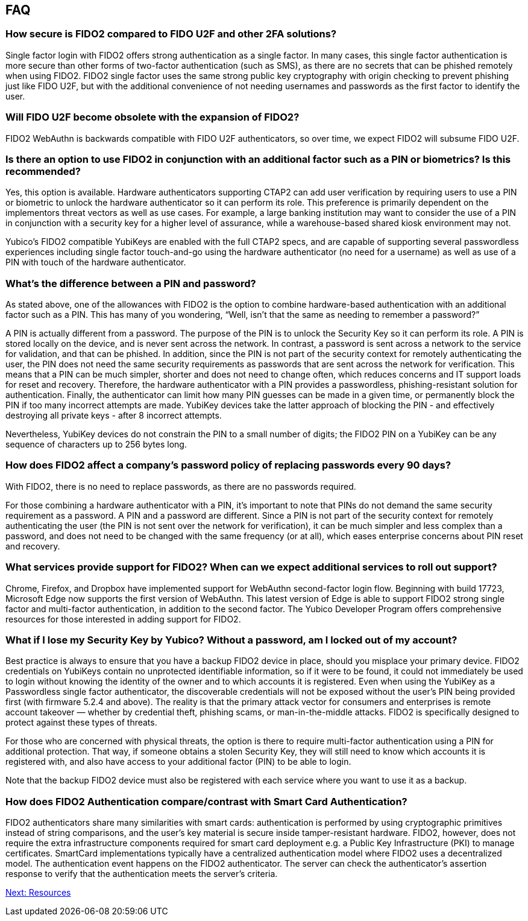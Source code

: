 == FAQ
:toc:

=== How secure is FIDO2 compared to FIDO U2F and other 2FA solutions?

Single factor login with FIDO2 offers strong authentication as a single factor. In many cases, this single factor authentication is more secure than other forms of two-factor authentication (such as SMS), as there are no secrets that can be phished remotely when using FIDO2. FIDO2 single factor uses the same strong public key cryptography with origin checking to prevent phishing just like FIDO U2F, but with the additional convenience of not needing usernames and passwords as the first factor to identify the user.

=== Will FIDO U2F become obsolete with the expansion of FIDO2?

FIDO2 WebAuthn is backwards compatible with FIDO U2F authenticators, so over time, we expect FIDO2 will subsume FIDO U2F.

=== Is there an option to use FIDO2 in conjunction with an additional factor such as a PIN or biometrics? Is this recommended?

Yes, this option is available. Hardware authenticators supporting CTAP2 can add user verification by requiring users to use a PIN or biometric to unlock the hardware authenticator so it can perform its role. This preference is primarily dependent on the implementors threat vectors as well as use cases. For example, a large banking institution may want to consider the use of a PIN in conjunction with a security key for a higher level of assurance, while a warehouse-based shared kiosk environment may not.

Yubico’s FIDO2 compatible YubiKeys are enabled with the full CTAP2 specs, and are capable of supporting several passwordless experiences including single factor touch-and-go using the hardware authenticator (no need for a username) as well as use of a PIN with touch of the hardware authenticator.

=== What’s the difference between a PIN and password?

As stated above, one of the allowances with FIDO2 is the option to combine hardware-based authentication with an additional factor such as a PIN. This has many of you wondering, “Well, isn’t that the same as needing to remember a password?”

A PIN is actually different from a password. The purpose of the PIN is to unlock the Security Key so it can perform its role. A PIN is stored locally on the device, and is never sent across the network. In contrast, a password is sent across a network to the service for validation, and that can be phished. In addition, since the PIN is not part of the security context for remotely authenticating the user, the PIN does not need the same security requirements as passwords that are sent across the network for verification. This means that a PIN can be much simpler, shorter and does not need to change often, which reduces concerns and IT support loads for reset and recovery. Therefore, the hardware authenticator with a PIN provides a passwordless, phishing-resistant solution for authentication. Finally, the authenticator can limit how many PIN guesses can be made in a given time, or permanently block the PIN if too many incorrect attempts are made. YubiKey devices take the latter approach of blocking the PIN - and effectively destroying all private keys - after 8 incorrect attempts.

Nevertheless, YubiKey devices do not constrain the PIN to a small number of digits; the FIDO2 PIN on a YubiKey can be any sequence of characters up to 256 bytes long.

=== How does FIDO2 affect a company’s password policy of replacing passwords every 90 days?

With FIDO2, there is no need to replace passwords, as there are no passwords required.

For those combining a hardware authenticator with a PIN, it’s important to note that PINs do not demand the same security requirement as a password. A PIN and a password are different. Since a PIN is not part of the security context for remotely authenticating the user (the PIN is not sent over the network for verification), it can be much simpler and less complex than a password, and does not need to be changed with the same frequency (or at all), which eases enterprise concerns about PIN reset and recovery.

=== What services provide support for FIDO2? When can we expect additional services to roll out support?

Chrome, Firefox, and Dropbox have implemented support for WebAuthn second-factor login flow. Beginning with build 17723, Microsoft Edge now supports the first version of WebAuthn. This latest version of Edge is able to support FIDO2 strong single factor and multi-factor authentication, in addition to the second factor. The Yubico Developer Program offers comprehensive resources for those interested in adding support for FIDO2.

=== What if I lose my Security Key by Yubico? Without a password, am I locked out of my account?

Best practice is always to ensure that you have a backup FIDO2 device in place, should you misplace your primary device. FIDO2 credentials on YubiKeys contain no unprotected identifiable information, so if it were to be found, it could not immediately be used to login without knowing the identity of the owner and to which accounts it is registered. Even when using the YubiKey as a Passwordless single factor authenticator, the discoverable credentials will not be exposed without the user's PIN being provided first (with firmware 5.2.4 and above). The reality is that the primary attack vector for consumers and enterprises is remote account takeover — whether by credential theft, phishing scams, or man-in-the-middle attacks. FIDO2 is specifically designed to protect against these types of threats.

For those who are concerned with physical threats, the option is there to require multi-factor authentication using a PIN for additional protection. That way, if someone obtains a stolen Security Key, they will still need to know which accounts it is registered with, and also have access to your additional factor (PIN) to be able to login.

Note that the backup FIDO2 device must also be registered with each service where you want to use it as a backup.

=== How does FIDO2 Authentication compare/contrast with Smart Card Authentication?

FIDO2 authenticators share many similarities with smart cards: authentication is performed by using cryptographic primitives instead of string comparisons, and the user’s key material is secure inside tamper-resistant hardware. FIDO2, however, does not require the extra infrastructure components required for smart card deployment e.g. a Public Key Infrastructure (PKI) to manage certificates. SmartCard implementations typically have a centralized authentication model where FIDO2 uses a decentralized model. The authentication event happens on the FIDO2 authenticator. The server can check the authenticator's assertion response to verify that the authentication meets the server's criteria.

link:Resources.html[Next: Resources]
